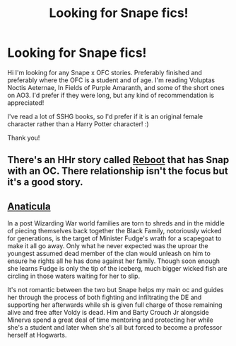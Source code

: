 #+TITLE: Looking for Snape fics!

* Looking for Snape fics!
:PROPERTIES:
:Author: aestheticblossom
:Score: 0
:DateUnix: 1618426123.0
:DateShort: 2021-Apr-14
:FlairText: Request
:END:
Hi I'm looking for any Snape x OFC stories. Preferably finished and preferably where the OFC is a student and of age. I'm reading Voluptas Noctis Aeternae, In Fields of Purple Amaranth, and some of the short ones on AO3. I'd prefer if they were long, but any kind of recommendation is appreciated!

I've read a lot of SSHG books, so I'd prefer if it is an original female character rather than a Harry Potter character! :)

Thank you!


** There's an HHr story called [[https://m.fanfiction.net/s/9552519/1/Reboot][Reboot]] that has Snap with an OC. There relationship isn't the focus but it's a good story.
:PROPERTIES:
:Author: Aggravating_Image266
:Score: 0
:DateUnix: 1618435221.0
:DateShort: 2021-Apr-15
:END:


** [[https://archiveofourown.org/works/18704896/chapters/44362291][Anaticula]]

In a post Wizarding War world families are torn to shreds and in the middle of piecing themselves back together the Black Family, notoriously wicked for generations, is the target of Minister Fudge's wrath for a scapegoat to make it all go away. Only what he never expected was the uproar the youngest assumed dead member of the clan would unleash on him to ensure he rights all he has done against her family. Though soon enough she learns Fudge is only the tip of the iceberg, much bigger wicked fish are circling in those waters waiting for her to slip.

It's not romantic between the two but Snape helps my main oc and guides her through the process of both fighting and infiltrating the DE and supporting her afterwards while sh is given full charge of those remaining alive and free after Voldy is dead. Him and Barty Crouch Jr alongside Minerva spend a great deal of time mentoring and protecting her while she's a student and later when she's all but forced to become a professor herself at Hogwarts.
:PROPERTIES:
:Author: blankitdblankityboom
:Score: 0
:DateUnix: 1618452326.0
:DateShort: 2021-Apr-15
:END:
